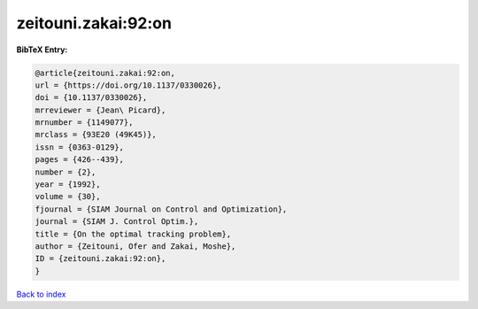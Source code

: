 zeitouni.zakai:92:on
====================

.. :cite:t:`zeitouni.zakai:92:on`

.. bibliography:: ../../All.bib

**BibTeX Entry:**

.. code-block:: bibtex

   @article{zeitouni.zakai:92:on,
   url = {https://doi.org/10.1137/0330026},
   doi = {10.1137/0330026},
   mrreviewer = {Jean\ Picard},
   mrnumber = {1149077},
   mrclass = {93E20 (49K45)},
   issn = {0363-0129},
   pages = {426--439},
   number = {2},
   year = {1992},
   volume = {30},
   fjournal = {SIAM Journal on Control and Optimization},
   journal = {SIAM J. Control Optim.},
   title = {On the optimal tracking problem},
   author = {Zeitouni, Ofer and Zakai, Moshe},
   ID = {zeitouni.zakai:92:on},
   }

`Back to index <../index>`_
